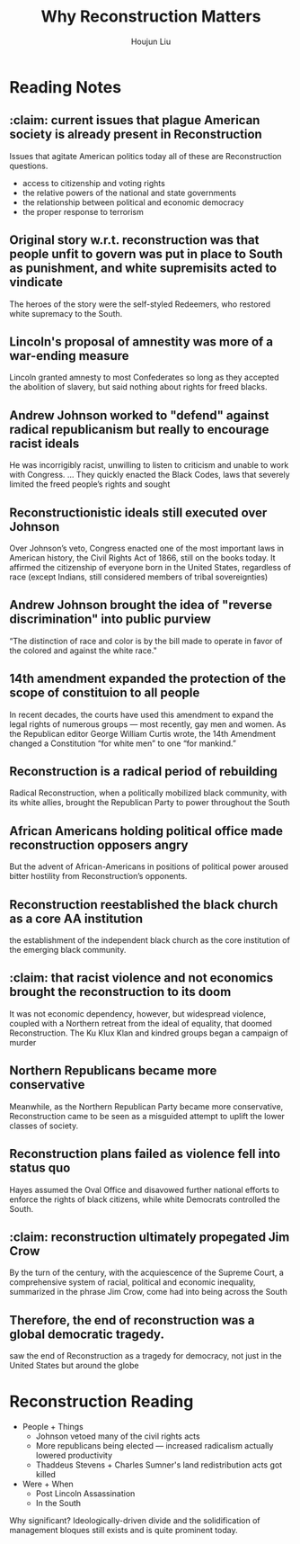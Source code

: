 :PROPERTIES:
:ID:       A79220FB-67C9-4052-8B9C-C620B0B82BAB
:END:
#+title: Why Reconstruction Matters
#+author: Houjun Liu

* Reading Notes
:PROPERTIES:
:NOTER_DOCUMENT: Why Reconstruction Matters.pdf
:END:
** :claim: current issues that plague American society is already present in Reconstruction
:PROPERTIES:
:NOTER_PAGE: (1 . 0.271523178807947)
:END:
Issues that agitate American politics today all of these are Reconstruction questions.

- access to citizenship and voting rights
- the relative powers of the national and state governments
- the relationship between political and economic democracy
- the proper response to terrorism 
** Original story w.r.t. reconstruction was that people unfit to govern was put in place to South as punishment, and white supremisits acted to vindicate
:PROPERTIES:
:NOTER_PAGE: (1 . 0.5072847682119205)
:END:
The heroes of the story were the self-styled Redeemers, who restored white supremacy to the South.
** Lincoln's proposal of amnestity was more of a war-ending measure
:PROPERTIES:
:NOTER_PAGE: (1 . 0.768918918918919)
:END:
Lincoln granted amnesty to most Confederates so long as they accepted the abolition of slavery, but said nothing about rights for freed blacks.
** Andrew Johnson worked to "defend" against radical republicanism but really to encourage racist ideals
:PROPERTIES:
:NOTER_PAGE: (2 . 0.26887417218543047)
:END:
He was incorrigibly racist, unwilling to listen to criticism and unable to work with Congress. ... They quickly enacted the Black Codes, laws that severely limited the freed people’s rights and sought
** Reconstructionistic ideals still executed over Johnson
:PROPERTIES:
:NOTER_PAGE: (2 . 0.4728476821192053)
:END:
Over Johnson’s veto, Congress enacted one of the most important laws in American history, the Civil Rights Act of 1866, still on the books today. It affirmed the citizenship of everyone born in the United States, regardless of race (except Indians, still considered members of tribal sovereignties)
** Andrew Johnson brought the idea of "reverse discrimination" into public purview
:PROPERTIES:
:NOTER_PAGE: (2 . 0.6567567567567568)
:END:
“The distinction of race and color is by the bill made to operate in favor of the colored and against the white race."
** 14th amendment expanded the protection of the scope of constituion to all people
:PROPERTIES:
:NOTER_PAGE: (2 . 0.7456953642384105)
:END:
In recent decades, the courts have used this amendment to expand the legal rights of numerous groups — most recently, gay men and women. As the Republican editor George William Curtis wrote, the 14th Amendment changed a Constitution “for white men” to one “for mankind.”
** Reconstruction is a radical period of rebuilding
:PROPERTIES:
:NOTER_PAGE: (3 . 0.1880794701986755)
:END:
Radical Reconstruction, when a politically mobilized black community, with its white allies, brought the Republican Party to power throughout the South
** African Americans holding political office made reconstruction opposers angry
:PROPERTIES:
:NOTER_PAGE: (3 . 0.3033112582781457)
:END:
But the advent of African-Americans in positions of political power aroused bitter hostility from Reconstruction’s opponents.
** Reconstruction reestablished the black church as a core AA institution
:PROPERTIES:
:NOTER_PAGE: (3 . 0.614569536423841)
:END:
the establishment of the independent black church as the core institution of the emerging black community.
** :claim: that racist violence and not economics brought the reconstruction to its doom
:PROPERTIES:
:NOTER_PAGE: (3 . 0.6874172185430464)
:END:
It was not economic dependency, however, but widespread violence, coupled with a Northern retreat from the ideal of equality, that doomed Reconstruction. The Ku Klux Klan and kindred groups began a campaign of murder
** Northern Republicans became more conservative
:PROPERTIES:
:NOTER_PAGE: (3 . 0.7443708609271523)
:END:
Meanwhile, as the Northern Republican Party became more conservative, Reconstruction came to be seen as a misguided attempt to uplift the lower classes of society.
** Reconstruction plans failed as violence fell into status quo
:PROPERTIES:
:NOTER_PAGE: (3 . 0.83841059602649)
:END:
Hayes assumed the Oval Office and disavowed further national efforts to enforce the rights of black citizens, while white Democrats controlled the South.
** :claim: reconstruction ultimately propegated Jim Crow
:PROPERTIES:
:NOTER_PAGE: (4 . 0.10331125827814569)
:END:
By the turn of the century, with the acquiescence of the Supreme Court, a comprehensive system of racial, political and economic inequality, summarized in the phrase Jim Crow, come had into being across the South
** Therefore, the end of reconstruction was a global democratic tragedy.
:PROPERTIES:
:NOTER_PAGE: (4 . 0.19072847682119204)
:END:
saw the end of Reconstruction as a tragedy for democracy, not just in the United States but around the globe


* Reconstruction Reading
- People + Things
  - Johnson vetoed many of the civil rights acts
  - More republicans being elected --- increased radicalism actually lowered productivity
  - Thaddeus Stevens + Charles Sumner's land redistribution acts got killed
- Were + When
  - Post Lincoln Assassination
  - In the South

Why significant? Ideologically-driven divide and the solidification of management bloques still exists and is quite prominent today.
